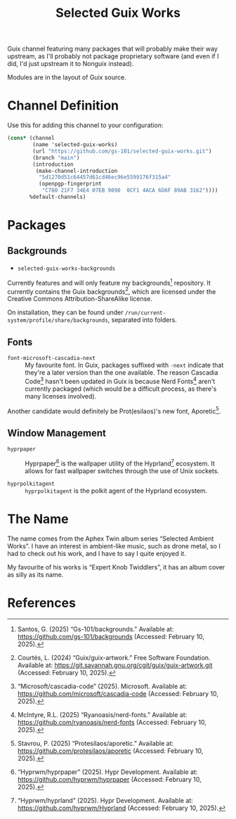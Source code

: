 #+title: Selected Guix Works
#+OPTIONS: f:t

Guix channel featuring many packages that will probably make their way upstream, as I'll probably not package proprietary software (and even if I did, I'd just upstream it to Nonguix instead).

Modules are in the layout of Guix source.

* Channel Definition

Use this for adding this channel to your configuration:

#+begin_src scheme
  (cons* (channel
          (name 'selected-guix-works)
          (url "https://github.com/gs-101/selected-guix-works.git")
          (branch "main")
          (introduction
           (make-channel-introduction
            "5d1270d51c64457d61cd46ec96e5599176f315a4"
            (openpgp-fingerprint
             "C780 21F7 34E4 07EB 9090  0CF1 4ACA 6D6F 89AB 3162"))))
         %default-channels)
#+end_src

* Packages

** Backgrounds

- =selected-guix-works-backgrounds=

Currently features and will only feature my backgrounds[fn:1] repository. It currently contains the Guix backgrounds[fn:2], which are licensed under the Creative Commons Attribution-ShareAlike license.

On installation, they can be found under =/run/current-system/profile/share/backgrounds=, separated into folders.

** Fonts

- =font-microsoft-cascadia-next= ::

  My favourite font. In Guix, packages suffixed with =-next= indicate that they're a later version than the one available. The reason Cascadia Code[fn:3] hasn't been updated in Guix is because Nerd Fonts[fn:4] aren't currently packaged (which would be a difficult process, as there's many licenses involved).

Another candidate would definitely be Prot(esilaos)'s new font, Aporetic[fn:5].

** Window Management

- =hyprpaper= ::

  Hyprpaper[fn:6] is the wallpaper utility of the Hyprland[fn:7] ecosystem. It allows for fast wallpaper switches through the use of Unix sockets.

- =hyprpolkitagent= ::

  =hyprpolkitagent= is the polkit agent of the Hyprland ecosystem.

* The Name

The name comes from the Aphex Twin album series “Selected Ambient Works”. I have an interest in ambient-like music, such as drone metal, so I had to check out his work, and I have to say I quite enjoyed it.

My favourite of his works is “Expert Knob Twiddlers”, it has an album cover as silly as its name.

* References

[fn:1] Santos, G. (2025) “Gs-101/backgrounds.” Available at: https://github.com/gs-101/backgrounds (Accessed: February 10, 2025).

[fn:2] Courtès, L. (2024) “Guix/guix-artwork.” Free Software Foundation. Available at: https://git.savannah.gnu.org/cgit/guix/guix-artwork.git (Accessed: February 10, 2025).

[fn:3] “Microsoft/cascadia-code” (2025). Microsoft. Available at: https://github.com/microsoft/cascadia-code (Accessed: February 10, 2025).

[fn:4] McIntyre, R.L. (2025) “Ryanoasis/nerd-fonts.” Available at: https://github.com/ryanoasis/nerd-fonts (Accessed: February 10, 2025).

[fn:5] Stavrou, P. (2025) “Protesilaos/aporetic.” Available at: https://github.com/protesilaos/aporetic (Accessed: February 10, 2025).

[fn:6] “Hyprwm/hyprpaper” (2025). Hypr Development. Available at: https://github.com/hyprwm/hyprpaper (Accessed: February 10, 2025).

[fn:7] “Hyprwm/hyprland” (2025). Hypr Development. Available at: https://github.com/hyprwm/Hyprland (Accessed: February 10, 2025).

[fn:8] “Hyprwm/hyprpolkitagent” (2025). Hypr Development. Available at: https://github.com/hyprwm/hyprpolkitagent (Accessed: February 12, 2025).

